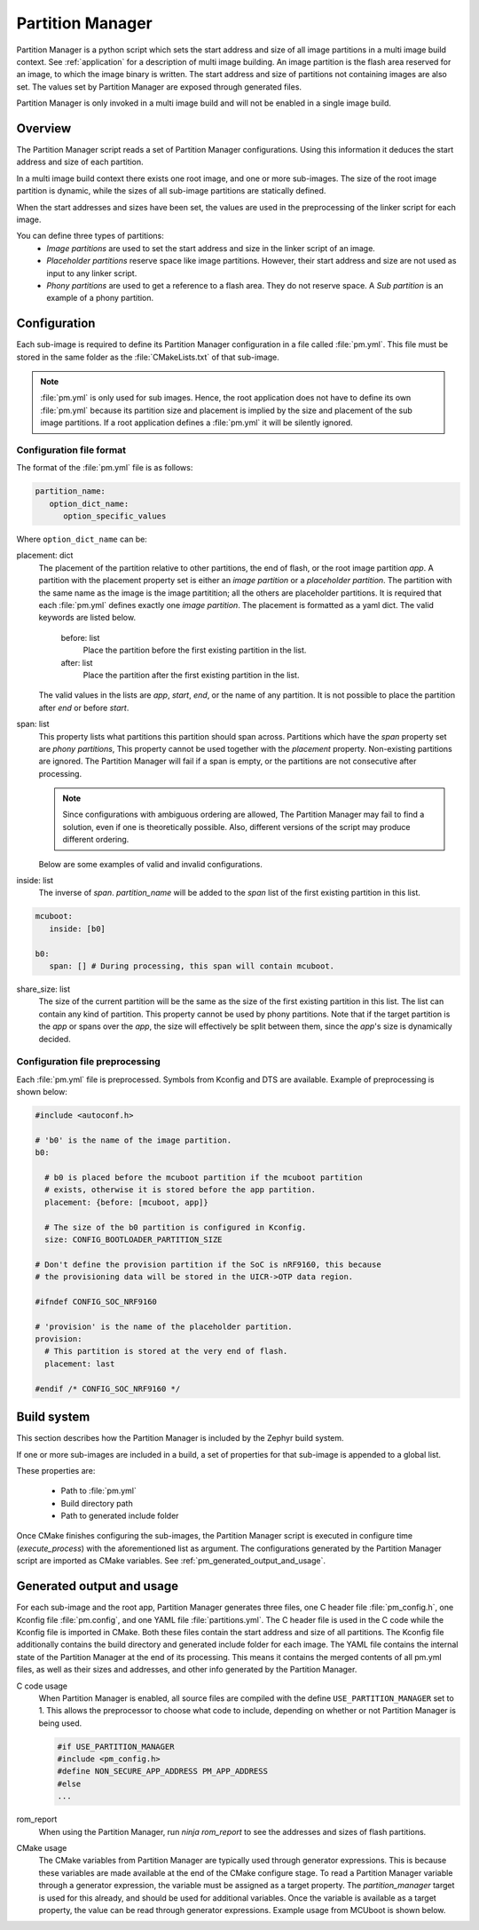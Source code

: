 .. _ug_pm:

Partition Manager
#################

Partition Manager is a python script which sets the start address and size of all image partitions in a multi image build context.
See :ref:`application` for a description of multi image building.
An image partition is the flash area reserved for an image, to which the image binary is written.
The start address and size of partitions not containing images are also set.
The values set by Partition Manager are exposed through generated files.

Partition Manager is only invoked in a multi image build and will not be enabled in a single image build.

.. _pm_overview:

Overview
=============

The Partition Manager script reads a set of Partition Manager configurations.
Using this information it deduces the start address and size of each partition.

In a multi image build context there exists one root image, and one or more sub-images.
The size of the root image partition is dynamic, while the sizes of all sub-image partitions are statically defined.

When the start addresses and sizes have been set, the values are used in the preprocessing of the linker script for each image.

You can define three types of partitions:
 * *Image partitions* are used to set the start address and size in the linker script of an image.
 * *Placeholder partitions* reserve space like image partitions.
   However, their start address and size are not used as input to any linker script.
 * *Phony partitions* are used to get a reference to a flash area.
   They do not reserve space.
   A *Sub partition* is an example of a phony partition.

.. _pm_configuration:

Configuration
=============
Each sub-image is required to define its Partition Manager configuration in a file called :file:`pm.yml`.
This file must be stored in the same folder as the :file:`CMakeLists.txt` of that sub-image.

.. note::
   :file:`pm.yml` is only used for sub images.
   Hence, the root application does not have to define its own :file:`pm.yml` because its partition size
   and placement is implied by the size and placement of the sub image partitions.
   If a root application defines a :file:`pm.yml` it will be silently ignored.

.. _pm_yaml_format:

Configuration file format
~~~~~~~~~~~~~~~~~~~~~~~~~

The format of the :file:`pm.yml` file is as follows:

.. code-block:: yaml

   partition_name:
      option_dict_name:
         option_specific_values

Where ``option_dict_name`` can be:

placement: dict
   The placement of the partition relative to other partitions, the end of flash, or the root image partition `app`.
   A partition with the placement property set is either an *image partition* or a *placeholder partition*.
   The partition with the same name as the image is the image partitition; all the others are placeholder partitions.
   It is required that each :file:`pm.yml` defines exactly one *image partition*.
   The placement is formatted as a yaml dict.
   The valid keywords are listed below.

      before: list
         Place the partition before the first existing partition in the list.

      after: list
         Place the partition after the first existing partition in the list.

   The valid values in the lists are `app`, `start`, `end`, or the name of any partition.
   It is not possible to place the partition after `end` or before `start`.


span: list
   This property lists what partitions this partition should span across.
   Partitions which have the `span` property set are *phony partitions*,
   This property cannot be used together with the `placement` property.
   Non-existing partitions are ignored.
   The Partition Manager will fail if a span is empty, or the partitions are not consecutive after processing.

   .. note::
      Since configurations with ambiguous ordering are allowed, The Partition Manager may fail to find a solution,
      even if one is theoretically possible.
      Also, different versions of the script may produce different ordering.

   Below are some examples of valid and invalid configurations.

   .. code-block:: yaml
      :caption: Span example 1 (fixed order, cannot work)

      mcuboot:
         placement:
            before: [spm, app]

      spm:
         placement:
            before: [app]

      foo:
         span: [mcuboot, app] # This will fail, because 'spm' will be placed between mcuboot and app.

      # Order: mcuboot, spm, app

   .. code-block:: yaml
      :caption: Span example 2 (ambiguous order)

      mcuboot:
         placement:

      spm:
         placement:
            after: [mcuboot]

      app:
         placement:
            after: [mcuboot]

      foo:
         span: [mcuboot, app] # The order of spm and app is ambiguous in this case, but since
                              # this span exists, Partition Manager will try to increase the
                              # likelihood that mcuboot and app are placed next to each other.

      # Order 1: mcuboot, spm, app
      # Order 2: mcuboot, app, spm
      # The algorithm should coerce order 2 to make foo work.

   .. code-block:: yaml
      :caption: Span example 3 (ambiguous order, and cannot work):

      mcuboot:
         placement:

      spm:
         placement:
            after: [mcuboot]

      app:
         placement:
            after: [mcuboot]

      foo:
         span: [mcuboot, app]

      bar:
         span: [mcuboot, spm]

      # Order 1: mcuboot, spm, app
      # Order 2: mcuboot, app, spm
      # foo requires order 2, while bar requires order 1.

inside: list
   The inverse of `span`.
   `partition_name` will be added to the `span` list of the first existing partition in this list.

.. code-block:: yaml

   mcuboot:
      inside: [b0]

   b0:
      span: [] # During processing, this span will contain mcuboot.

share_size: list
   The size of the current partition will be the same as the size of the
   first existing partition in this list.
   The list can contain any kind of partition.
   This property cannot be used by phony partitions.
   Note that if the target partition is the `app` or spans over the `app`,
   the size will effectively be split between them, since the `app`'s size is dynamically decided.

.. _pm_yaml_preprocessing:

Configuration file preprocessing
~~~~~~~~~~~~~~~~~~~~~~~~~~~~~~~~

Each :file:`pm.yml` file is preprocessed.
Symbols from Kconfig and DTS are available.
Example of preprocessing is shown below:

.. code-block:: yaml

   #include <autoconf.h>

   # 'b0' is the name of the image partition.
   b0:

     # b0 is placed before the mcuboot partition if the mcuboot partition
     # exists, otherwise it is stored before the app partition.
     placement: {before: [mcuboot, app]}

     # The size of the b0 partition is configured in Kconfig.
     size: CONFIG_BOOTLOADER_PARTITION_SIZE

   # Don't define the provision partition if the SoC is nRF9160, this because
   # the provisioning data will be stored in the UICR->OTP data region.

   #ifndef CONFIG_SOC_NRF9160

   # 'provision' is the name of the placeholder partition.
   provision:
     # This partition is stored at the very end of flash.
     placement: last

   #endif /* CONFIG_SOC_NRF9160 */

.. _pm_build_system:

Build system
============
This section describes how the Partition Manager is included by the Zephyr build system.

If one or more sub-images are included in a build, a set of properties for that sub-image is appended to a global list.

These properties are:

   * Path to :file:`pm.yml`
   * Build directory path
   * Path to generated include folder

Once CMake finishes configuring the sub-images, the Partition Manager script is executed in configure time (`execute_process`) with the aforementioned list as argument.
The configurations generated by the Partition Manager script are imported as CMake variables.
See :ref:`pm_generated_output_and_usage`.

.. _pm_generated_output_and_usage:

Generated output and usage
==========================
For each sub-image and the root app, Partition Manager generates three files, one C header file :file:`pm_config.h`, one Kconfig file :file:`pm.config`, and one YAML file :file:`partitions.yml`.
The C header file is used in the C code while the Kconfig file is imported in CMake.
Both these files contain the start address and size of all partitions.
The Kconfig file additionally contains the build directory and generated include folder for each image.
The YAML file contains the internal state of the Partition Manager at the end of its processing.
This means it contains the merged contents of all pm.yml files, as well as their sizes and addresses,
and other info generated by the Partition Manager.

C code usage
   When Partition Manager is enabled, all source files are compiled with the define ``USE_PARTITION_MANAGER`` set to 1.
   This allows the preprocessor to choose what code to include, depending on whether or not Partition Manager is being used.

   .. code-block:: C

      #if USE_PARTITION_MANAGER
      #include <pm_config.h>
      #define NON_SECURE_APP_ADDRESS PM_APP_ADDRESS
      #else
      ...

rom_report
   When using the Partition Manager, run `ninja rom_report` to see the addresses and sizes of flash partitions.

CMake usage
   The CMake variables from Partition Manager are typically used through generator expressions.
   This is because these variables are made available at the end of the CMake configure stage.
   To read a Partition Manager variable through a generator expression, the variable must be assigned as a target property.
   The `partition_manager` target is used for this already, and should be used for additional variables.
   Once the variable is available as a target property, the value can be read through generator expressions.
   Example usage from MCUboot is shown below.

   .. code-block:: cmake
      :caption: partition_manager.cmake

      set_property(
        TARGET partition_manager
        PROPERTY MCUBOOT_SLOT_SIZE
        ${PM_MCUBOOT_PARTITIONS_PRIMARY_SIZE}
        )

   .. code-block:: none
      :caption: mcuboot/zephyr/CmakeLists.txt

      --slot-size $<TARGET_PROPERTY:partition_manager,MCUBOOT_SLOT_SIZE>

